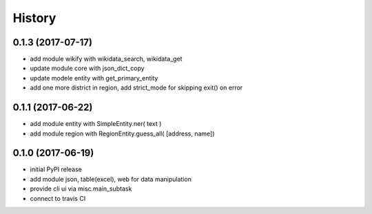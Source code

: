 .. :changelog:

History
-------
0.1.3 (2017-07-17)
++++++++++++++++++
* add module wikify with wikidata_search, wikidata_get
* update module core with json_dict_copy
* update modele entity with get_primary_entity
* add one more district in region, add strict_mode for skipping exit() on error

0.1.1 (2017-06-22)
++++++++++++++++++
* add module entity with SimpleEntity.ner( text )
* add module region with RegionEntity.guess_all( [address, name])

0.1.0 (2017-06-19)
++++++++++++++++++

* initial PyPI release
* add module json, table(excel), web for data manipulation
* provide cli ui via misc.main_subtask
* connect to travis CI
